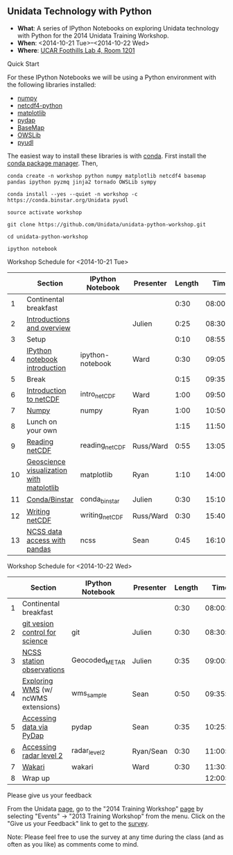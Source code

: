 ** Unidata Technology with Python

- *What*: A series of IPython Notebooks on exploring Unidata technology with Python for the 2014 Unidata Training Workshop.
- *When*: <2014-10-21 Tue>--<2014-10-22 Wed>
- *Where*: [[http://www.unidata.ucar.edu/about/#visit][UCAR Foothills Lab 4, Room 1201]]

**** Quick Start

For these IPython Notebooks we will be using a Python environment with the
following libraries installed:

- [[http://www.numpy.org/][numpy]]
- [[https://code.google.com/p/netcdf4-python/][netcdf4-python]]
- [[http://matplotlib.org/][matplotlib]]
- [[http://www.pydap.org/][pydap]]
- [[http://matplotlib.org/basemap/][BaseMap]]
- [[https://pypi.python.org/pypi/OWSLib/][OWSLib]]
- [[https://github.com/Unidata/pyudl][pyudl]]


The easiest way to install these libraries is with [[http://conda.pydata.org/][conda]]. First install the [[http://conda.pydata.org/][conda
package manager]]. Then,

#+BEGIN_SRC shell
conda create -n workshop python numpy matplotlib netcdf4 basemap pandas ipython pyzmq jinja2 tornado OWSLib sympy

conda install --yes --quiet -n workshop -c https://conda.binstar.org/Unidata pyudl

source activate workshop

git clone https://github.com/Unidata/unidata-python-workshop.git

cd unidata-python-workshop

ipython notebook
#+END_SRC

**** Workshop Schedule for <2014-10-21 Tue>

|----+------------------------------------------+------------------+-----------+--------+----------|
|    | Section                                  | IPython Notebook | Presenter | Length |     Time |
|----+------------------------------------------+------------------+-----------+--------+----------|
|  1 | Continental breakfast                    |                  |           |   0:30 | 08:00:00 |
|  2 | [[http://www.slideshare.net/julienchastang/overview-24555262][Introductions and overview]]               |                  | Julien    |   0:25 | 08:30:00 |
|  3 | Setup                                    |                  |           |   0:10 | 08:55:00 |
|  4 | [[http://nbviewer.ipython.org/urls/raw.github.com/Unidata/unidata-python-workshop/master/ipython-notebook.ipynb][IPython notebook introduction]]            | ipython-notebook | Ward      |   0:30 | 09:05:00 |
|  5 | Break                                    |                  |           |   0:15 | 09:35:00 |
|  6 | [[http://nbviewer.ipython.org/github/Unidata/unidata-python-workshop/blob/master/intro_netCDF.ipynb][Introduction to netCDF]]                   | intro_netCDF     | Ward      |   1:00 | 09:50:00 |
|  7 | [[http://nbviewer.ipython.org/github/Unidata/unidata-python-workshop/blob/master/numpy.ipynb][Numpy]]                                    | numpy            | Ryan      |   1:00 | 10:50:00 |
|  8 | Lunch on your own                        |                  |           |   1:15 | 11:50:00 |
|  9 | [[http://nbviewer.ipython.org/urls/raw.github.com/Unidata/unidata-python-workshop/master/reading_netCDF.ipynb][Reading netCDF]]                           | reading_netCDF   | Russ/Ward |   0:55 | 13:05:00 |
| 10 | [[http://nbviewer.ipython.org/urls/raw.github.com/Unidata/unidata-python-workshop/master/matplotlib.ipynb][Geoscience visualization with matplotlib]] | matplotlib       | Ryan      |   1:10 | 14:00:00 |
| 11 | [[http://nbviewer.ipython.org/github/Unidata/unidata-python-workshop/blob/master/conda_binstar.ipynb][Conda/Binstar]]                            | conda_binstar    | Julien    |   0:30 | 15:10:00 |
| 12 | [[http://nbviewer.ipython.org/urls/raw.github.com/Unidata/unidata-python-workshop/master/writing_netCDF.ipynb][Writing netCDF]]                           | writing_netCDF   | Russ/Ward |   0:30 | 15:40:00 |
| 13 | [[http://nbviewer.ipython.org/urls/raw.github.com/Unidata/unidata-python-workshop/master/ncss.ipynb][NCSS data access with pandas]]             | ncss             | Sean      |   0:45 | 16:10:00 |
|----+------------------------------------------+------------------+-----------+--------+----------|
#+TBLFM: @3$6..@-1$6=@-1$5+@-1$6;T::$1=@#-1

**** Workshop Schedule for <2014-10-22 Wed>

|---+-------------------------------------+------------------+-----------+--------+----------|
|   | Section                             | IPython Notebook | Presenter | Length |     Time |
|---+-------------------------------------+------------------+-----------+--------+----------|
| 1 | Continental breakfast               |                  |           |   0:30 | 08:00:00 |
| 2 | [[http://nbviewer.ipython.org/github/Unidata/unidata-python-workshop/blob/master/git.ipynb][git vesion control for science]]      | git              | Julien    |   0:30 | 08:30:00 |
| 3 | [[http://nbviewer.ipython.org/urls/raw.github.com/Unidata/unidata-python-workshop/master/Geocoded_METAR.ipynb][NCSS station observations]]           | Geocoded_METAR   | Julien    |   0:35 | 09:00:00 |
| 4 | [[http://nbviewer.ipython.org/urls/raw.github.com/Unidata/unidata-python-workshop/master/wms_sample.ipynb][Exploring WMS]] (w/ ncWMS extensions) | wms_sample       | Sean      |   0:50 | 09:35:00 |
| 5 | [[http://nbviewer.ipython.org/urls/raw.github.com/Unidata/unidata-python-workshop/master/pydap.ipynb][Accessing data via PyDap]]            | pydap            | Sean      |   0:35 | 10:25:00 |
| 6 | [[http://nbviewer.ipython.org/urls/raw.github.com/Unidata/unidata-python-workshop/master/radar_level2.ipynb][Accessing radar level 2]]             | radar_level2     | Ryan/Sean |   0:30 | 11:00:00 |
| 7 | [[http://nbviewer.ipython.org/github/Unidata/unidata-python-workshop/blob/master/wakari.ipynb][Wakari]]                              | wakari           | Ward      |   0:30 | 11:30:00 |
| 8 | Wrap up                             |                  |           |        | 12:00:00 |
|---+-------------------------------------+------------------+-----------+--------+----------|
#+TBLFM: @3$6..@-1$6=@-1$5+@-1$6;T::$1=@#-1     

**** Please give us your feedback

From the Unidata [[http://www.unidata.ucar.edu/][page]], go to the "2014 Training Workshop" [[http://www.unidata.ucar.edu/events/2014TrainingWorkshop/][page]] by selecting
"Events" -> "2013 Training Workshop" from the menu. Click on the "Give us your
Feedback" link to get to the [[http://www.unidata.ucar.edu/community/surveys/2014training/survey.html][survey]].

Note: Please feel free to use the survey at any time during the class (and as
often as you like) as comments come to mind.



